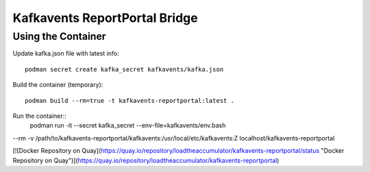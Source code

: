 Kafkavents ReportPortal Bridge
==============================

Using the Container
-------------------

Update kafka.json file with latest info::

    podman secret create kafka_secret kafkavents/kafka.json

Build the container (temporary)::

    podman build --rm=true -t kafkavents-reportportal:latest .

Run the container::
    podman run -it --secret kafka_secret --env-file=kafkavents/env.bash  \
--rm -v /path/to/kafkavents-reportportal/kafkavents:/usr/local/etc/kafkavents:Z \
localhost/kafkavents-reportportal


[![Docker Repository on Quay](https://quay.io/repository/loadtheaccumulator/kafkavents-reportportal/status "Docker Repository on Quay")](https://quay.io/repository/loadtheaccumulator/kafkavents-reportportal)

